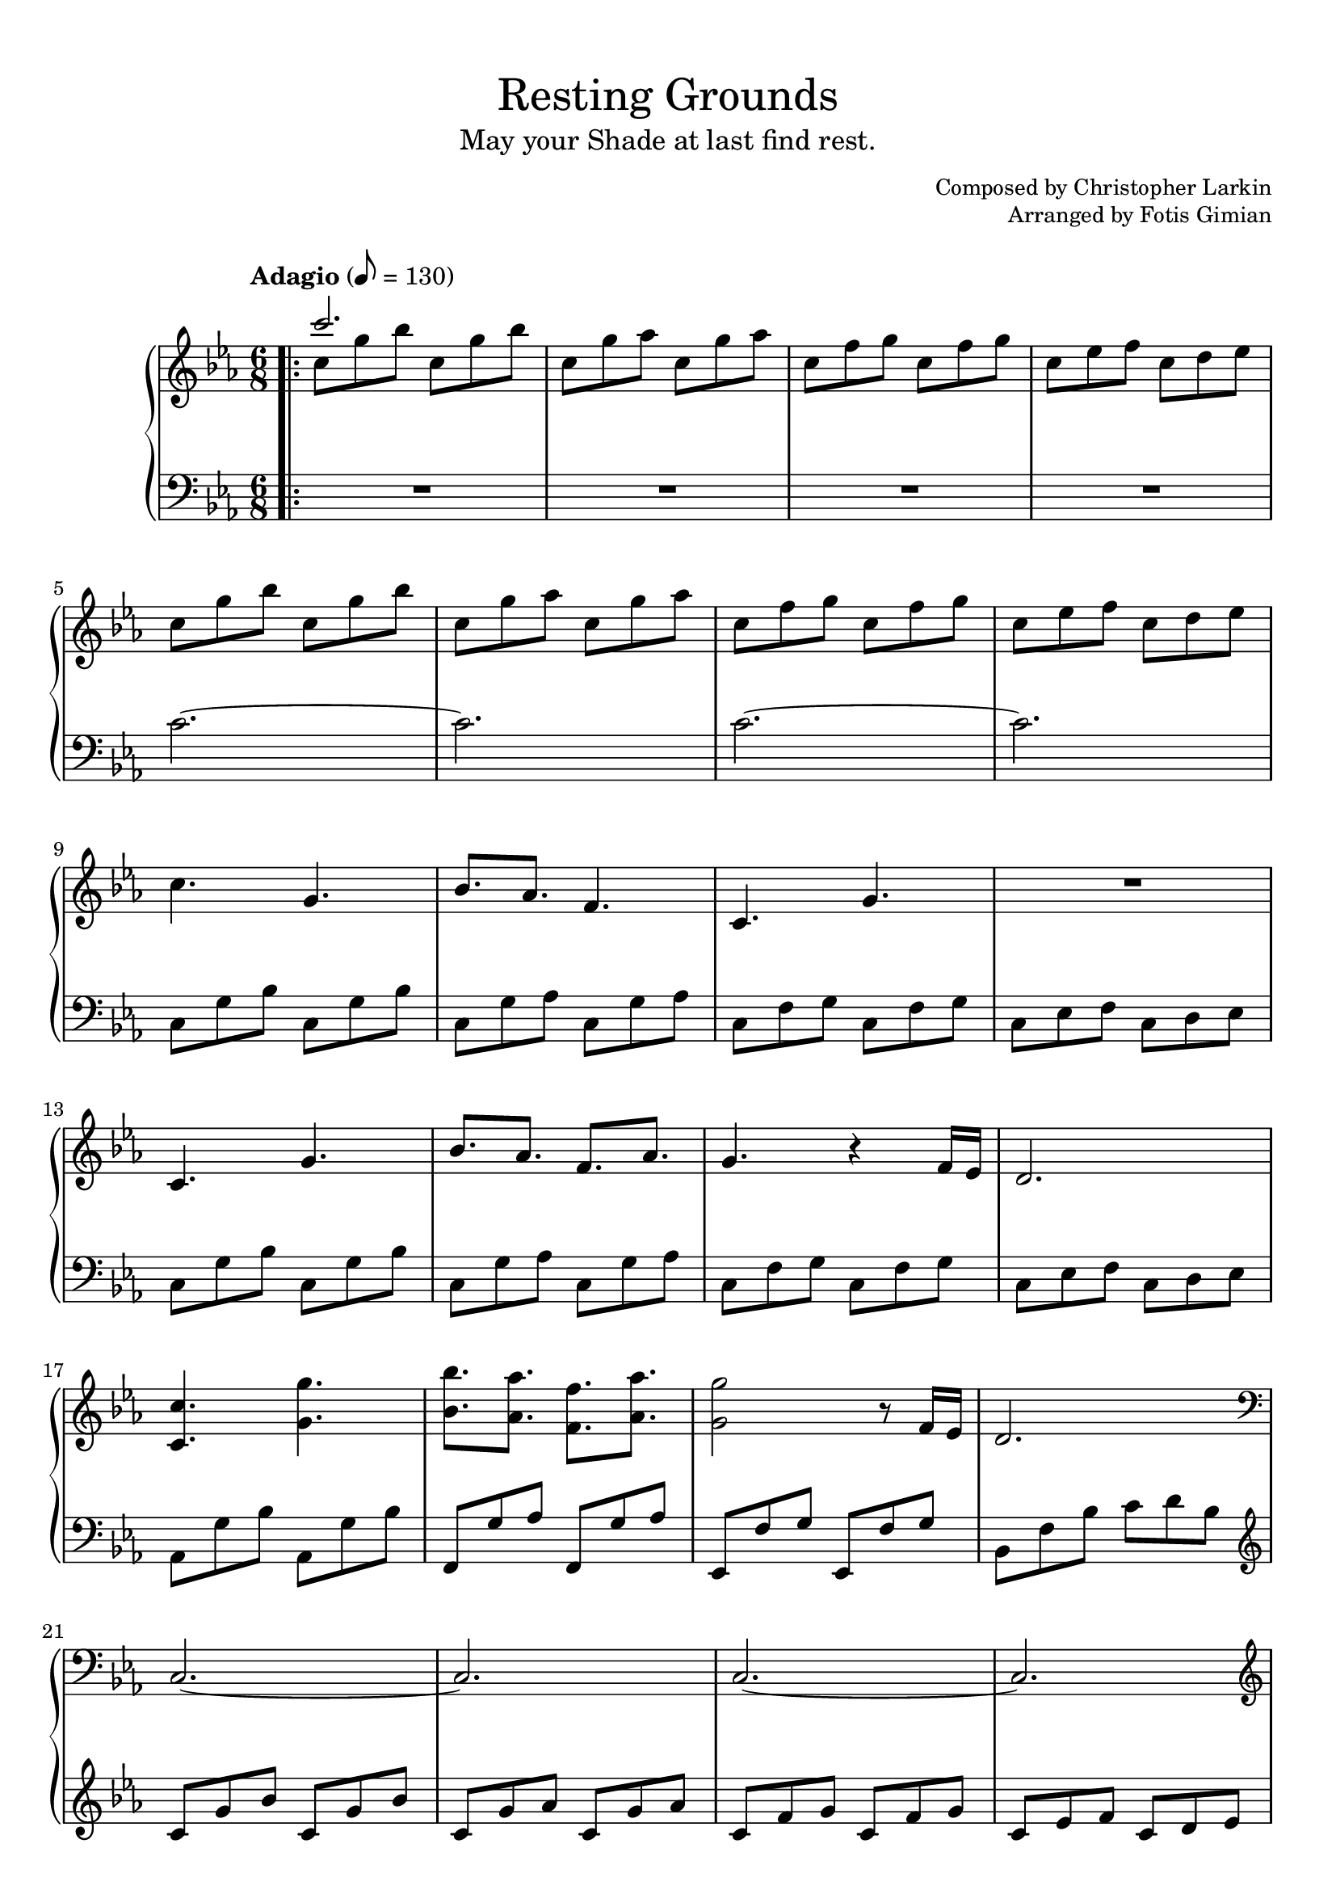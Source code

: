 \version "2.22.1"
\language "english"

\header {
  title = "Resting Grounds"
  subtitle = "May your Shade at last find rest."
  composer = "Christopher Larkin"
  arranger = "Fotis Gimian"
  % Remove default LilyPond tagline.
  tagline = ##f
}

global = {
  \key c \minor
  \time 6/8
  \tempo "Adagio" 8 = 130

  % Ensure that octave lines show the va characters.
  \set Staff.ottavationMarkups = #ottavation-ordinals
}

right = \relative c'' {
  \global
  \bar ".|:"
  << { c'2. } \\ { c,8 g' bf c, g' bf } >>
  c,8 g' af c, g' af
  c,8 f g c, f g
  c,8 ef f c d ef
  c8 g' bf c, g' bf
  c,8 g' af c, g' af
  c,8 f g c, f g
  c,8 ef f c d ef
  c4. g
  bf8. af f4.
  c4. g'
  R2.
  c,4. g'
  bf8. af f af
  g4. r4 f16 ef
  d2.
  <c c'>4. <g' g'>
  <bf bf'>8. <af af'> <f f'> <af af'>
  <g g'>2 r8 f16 ef
  d2.
  \clef bass c, ~ c
  c ~ c
  \clef treble c''4. g'
  bf8. af f af
  g2.
  R2.
  c,4. g'
  bf8. c d bf
  c2.
  r2 r8 bf
  c16 bf c4 r4 bf8
  c2 r8 bf
  af16 bf af8 g16 f g8. ef
  f2.
  ef16 f ef4 d4.
  c2.
  c16 d c4 bf c8
  c2.
  ef16 f ef4 d4.
  c2.
  c16 d c4 r4 b8
  b2.
  \bar ":|."
}

left = \relative c' {
  \global
  \clef bass
  R2.*4
  c2. ~ c
  c2. ~ c
  c,8 g' bf c, g' bf
  c,8 g' af c, g' af
  c,8 f g c, f g
  c,8 ef f c d ef
  c8 g' bf c, g' bf
  c,8 g' af c, g' af
  c,8 f g c, f g
  c,8 ef f c d ef
  af,8 g' bf af, g' bf
  f,8 g' af f, g' af
  ef,8 f' g ef, f' g
  bf,8 f' bf c d bf
  \clef treble c g' bf c, g' bf
  c, g' af c, g' af
  c, f g c, f g
  c, ef f c d ef
  c g' bf c, g' bf
  c, g' af c, g' af
  c, f g c, f g
  c, ef f c d ef
  c g' bf c, g' bf
  c, g' af c, g' af
  c, f g c, f g
  bf, ef f bf, d ef
  af, g' bf af, g' bf
  f, g' bf f, g' bf 
  ef,, g' af ef, g' af
  df,, df' ef f ef df
  c g' bf c, g' bf
  c, g' af c, g' af
  c, f g c, f g
  c, ef f c d ef
  c g' bf c, g' bf
  c, g' af c, g' af
  c, f g c, f g 
  b, d g b d g
}

dynamics = {
}

\book {
  \paper {
    % Configure score pages and system spacing.
    page-count = 2
    system-count = 12

    % Fill the score to the bottom of the page.
    ragged-last-bottom = ##f

    % Customise the header style.
    bookTitleMarkup = \markup {
      \vspace #2
      \column {
        % Space between the title and subtitle.
        \override #'(baseline-skip . 3.5)
        \column {
          \fill-line {
            \huge \larger \larger \larger
            \fromproperty #'header:title
          }
          \fill-line {
            \large \fromproperty #'header:subtitle
          }
        }
        \vspace #0.7
        % Space between the composer and arranger.
        \override #'(baseline-skip . 2.5)
        \column {
          \fill-line {
            \null
            \smaller \concat { "Composed by " \fromproperty #'header:composer }
          }
          \fill-line {
            \null
            \smaller \concat { "Arranged by " \fromproperty #'header:arranger }
          }
        }
        \vspace #0.5
      }
    }
  }

  \score {
    \layout {
      % Set the minimum distance between staffs within a system.
      \context {
        \Score
        \override StaffGrouper.staff-staff-spacing.minimum-distance = #11.5
      }

      % Increase the space below the tempo marking.
      \override Score.MetronomeMark.padding = #5
    }

    \new PianoStaff <<
      \new Staff \right
      \new Dynamics \dynamics
      \new Staff \left
    >>

    \midi {
      % Ensure a MIDI file is exported.
    }
  }
}
